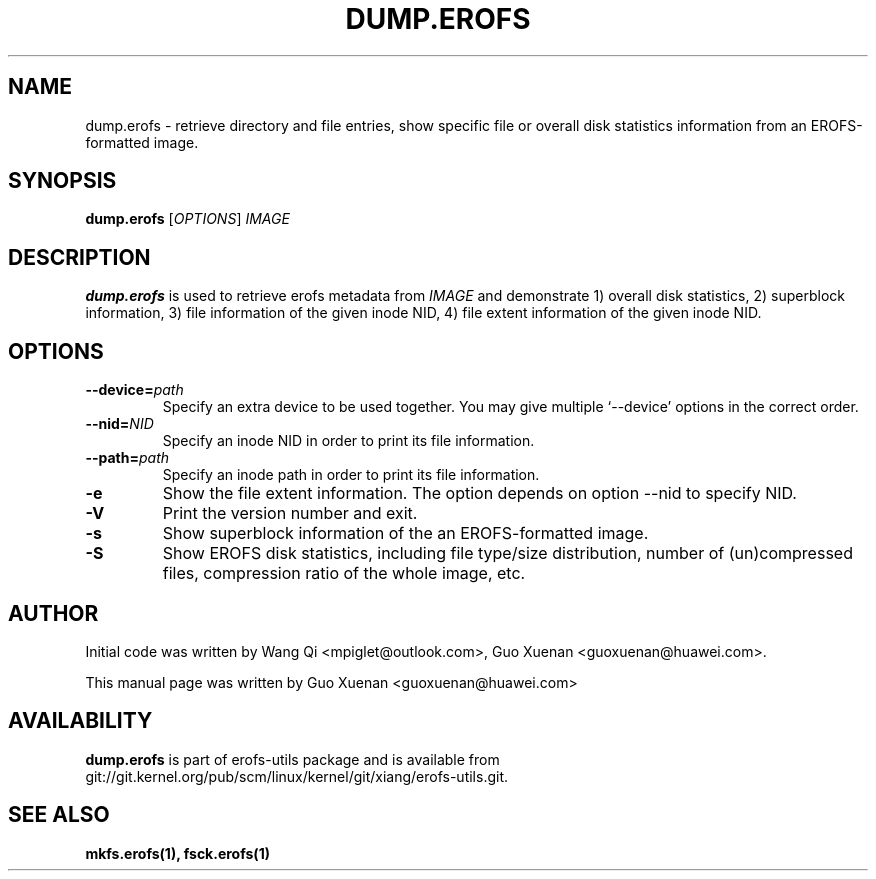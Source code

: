.\" Copyright (c) 2021 Guo Xuenan <guoxuenan@huawei.com>
.\"
.TH DUMP.EROFS 1
.SH NAME
dump.erofs \- retrieve directory and file entries, show specific file
or overall disk statistics information from an EROFS-formatted image.
.SH SYNOPSIS
\fBdump.erofs\fR [\fIOPTIONS\fR] \fIIMAGE\fR
.SH DESCRIPTION
.B dump.erofs
is used to retrieve erofs metadata from \fIIMAGE\fP and demonstrate
1) overall disk statistics,
2) superblock information,
3) file information of the given inode NID,
4) file extent information of the given inode NID.
.SH OPTIONS
.TP
.BI "\-\-device=" path
Specify an extra device to be used together.
You may give multiple `--device' options in the correct order.
.TP
.BI "\-\-nid=" NID
Specify an inode NID in order to print its file information.
.TP
.BI "\-\-path=" path
Specify an inode path in order to print its file information.
.TP
.BI \-e
Show the file extent information. The option depends on option --nid to specify NID.
.TP
.BI \-V
Print the version number and exit.
.TP
.BI \-s
Show superblock information of the an EROFS-formatted image.
.TP
.BI \-S
Show EROFS disk statistics, including file type/size distribution, number of (un)compressed files, compression ratio of the whole image, etc.
.SH AUTHOR
Initial code was written by Wang Qi <mpiglet@outlook.com>, Guo Xuenan <guoxuenan@huawei.com>.
.PP
This manual page was written by Guo Xuenan <guoxuenan@huawei.com>
.SH AVAILABILITY
.B dump.erofs
is part of erofs-utils package and is available from git://git.kernel.org/pub/scm/linux/kernel/git/xiang/erofs-utils.git.
.SH SEE ALSO
.BR mkfs.erofs(1),
.BR fsck.erofs(1)
